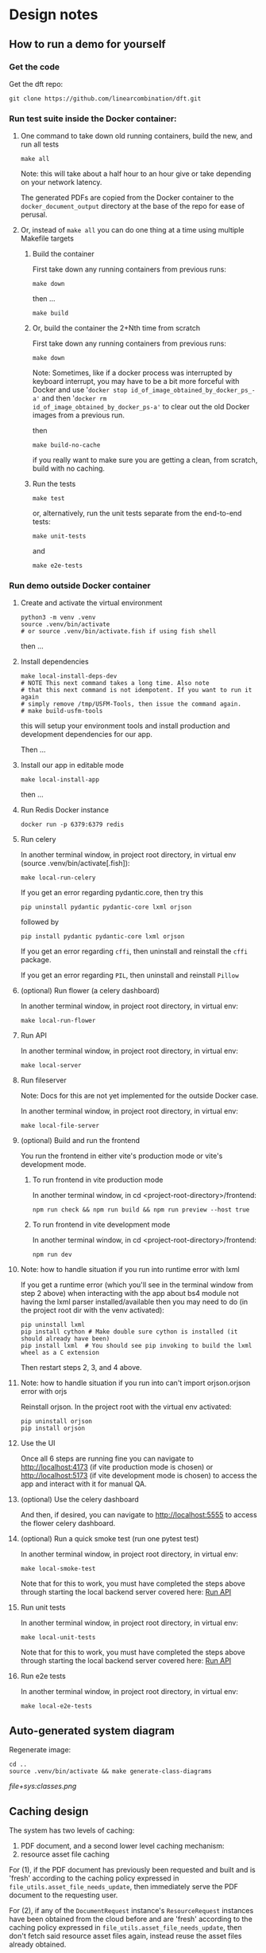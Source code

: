 #+AUTHOR:
* Design notes
# ** Requirements
# *** Requirement
# Allow creating a document out of any combination of resources from any
# combination of languages supported (in translations.json).
# *** Requirement
# Produce PDF document.
# *** Requirement
# If generation of PDF document takes longer than X threshold of time,
# then return a message to the user giving link where document will
# eventually be found. E.g., display message to user in interface, say
# after a cache miss on document request, or, via email. Details to be
# determined.
# *** Requirement
# Handle TN, TA, TW, TQ, ULB, UDB resource requests. Later perhaps also
# OBS, etc..
** How to run a demo for yourself
*** Get the code
Get the dft repo:

#+begin_src shell
git clone https://github.com/linearcombination/dft.git
#+end_src

*** Run test suite inside the Docker container:
**** One command to take down old running containers, build the new, and run all tests
#+begin_src shell
make all
#+end_src

Note: this will take about a half hour to an hour give or take depending on your
network latency.

The generated PDFs are copied from the Docker container to the
=docker_document_output= directory at the base of the repo for ease of perusal.

**** Or, instead of =make all= you can do one thing at a time using multiple Makefile targets
***** Build the container

First take down any running containers from previous runs:

#+begin_src shell
make down
#+end_src

then ...
#+begin_src shell
make build
#+end_src
***** Or, build the container the 2+Nth time from scratch

First take down any running containers from previous runs:

#+begin_src shell
make down
#+end_src

Note: Sometimes, like if a docker process was interrupted by keyboard
interrupt, you may have to be a bit more forceful with Docker and use
'=docker stop id_of_image_obtained_by_docker_ps_-a'= and then '=docker rm
id_of_image_obtained_by_docker_ps-a'= to clear out the old Docker
images from a previous run.

then

#+begin_src shell
make build-no-cache
#+end_src

if you really want to make sure you are getting a clean, from scratch,
build with no caching.

***** Run the tests
#+begin_src shell
make test
#+end_src

or, alternatively, run the unit tests separate from the end-to-end
tests:
#+begin_src shell
make unit-tests
#+end_src

and
#+begin_src shell
make e2e-tests
#+end_src
*** Run demo outside Docker container
**** Create and activate the virtual environment

#+begin_src shell
python3 -m venv .venv
source .venv/bin/activate
# or source .venv/bin/activate.fish if using fish shell
#+end_src

then ...

**** Install dependencies
#+begin_src shell
make local-install-deps-dev
# NOTE This next command takes a long time. Also note
# that this next command is not idempotent. If you want to run it again
# simply remove /tmp/USFM-Tools, then issue the command again.
# make build-usfm-tools
#+end_src

this will setup your environment tools and install production and
development dependencies for our app.

Then ...

**** Install our app in editable mode

#+begin_src shell
make local-install-app
#+end_src

then ...

**** Run Redis Docker instance

 #+begin_src shell
 docker run -p 6379:6379 redis
 #+end_src

**** Run celery

In another terminal window, in project root directory, in virtual env (source .venv/bin/activate[.fish]):
 #+begin_src shell
make local-run-celery
 #+end_src

 If you get an error regarding pydantic.core, then try this
 #+begin_src shell
 pip uninstall pydantic pydantic-core lxml orjson
 #+end_src
 followed by
 #+begin_src shell
 pip install pydantic pydantic-core lxml orjson
 #+end_src


 If you get an error regarding =cffi=, then uninstall and reinstall the
 =cffi= package.

 If you get an error regarding =PIL=, then uninstall and reinstall =Pillow=
**** (optional) Run flower (a celery dashboard)

In another terminal window, in project root directory, in virtual env:
 #+begin_src shell
make local-run-flower
 #+end_src

**** Run API
:PROPERTIES:
:ID:       03EC30D3-CB47-4230-B438-1D643386FCCC
:END:

In another terminal window, in project root directory, in virtual env:
 #+begin_src shell
 make local-server
 #+end_src

**** Run fileserver
Note: Docs for this are not yet implemented for the outside Docker case.

In another terminal window, in project root directory, in virtual env:
 #+begin_src shell
 make local-file-server
 #+end_src
**** (optional) Build and run the frontend

You run the frontend in either vite's production mode or vite's
development mode.
***** To run frontend in vite production mode
In another terminal window, in cd <project-root-directory>/frontend:
 #+begin_src shell
 npm run check && npm run build && npm run preview --host true
 #+end_src

***** To run frontend in vite development mode

In another terminal window, in cd <project-root-directory>/frontend:
 #+begin_src shell
 npm run dev
 #+end_src

**** Note: how to handle situation if you run into runtime error with lxml

If you get a runtime error (which you'll see in the terminal window
from step 2 above) when interacting with the app about bs4
module not having the lxml parser installed/available then you may
need to do (in the project root dir with the venv activated):
 #+begin_src shell
 pip uninstall lxml
 pip install cython # Make double sure cython is installed (it should already have been)
 pip install lxml  # You should see pip invoking to build the lxml wheel as a C extension
 #+end_src
Then restart steps 2, 3, and 4 above.

**** Note: how to handle situation if you run into can't import orjson.orjson error with orjs

Reinstall orjson. In the project root with the virtual env activated:
 #+begin_src shell
 pip uninstall orjson
 pip install orjson
 #+end_src
**** Use the UI

Once all 6 steps are running fine you can navigate to
http://localhost:4173 (if vite production mode is chosen) or
http://localhost:5173 (if vite development mode is chosen) to access
the app and interact with it for manual QA.

**** (optional) Use the celery dashboard

And then, if desired, you can navigate to http://localhost:5555 to
access the flower celery dashboard.

**** (optional) Run a quick smoke test (run one pytest test)
In another terminal window, in project root directory, in virtual env:
#+begin_src shell
make local-smoke-test
#+end_src

Note that for this to work, you must have completed the steps above
through starting the local backend server covered here: [[id:03EC30D3-CB47-4230-B438-1D643386FCCC][Run API]]

**** Run unit tests
In another terminal window, in project root directory, in virtual env:
#+begin_src shell
make local-unit-tests
#+end_src

Note that for this to work, you must have completed the steps above
through starting the local backend server covered here: [[id:03EC30D3-CB47-4230-B438-1D643386FCCC][Run API]]
**** Run e2e tests
In another terminal window, in project root directory, in virtual env:
#+begin_src shell
make local-e2e-tests
#+end_src

** Auto-generated system diagram
Regenerate image:

#+begin_src shell  :results silent
cd ..
source .venv/bin/activate && make generate-class-diagrams
#+end_src

[[file+sys:classes.png]]
** Caching design
The system has two levels of caching:
1. PDF document,
   and a second lower level caching mechanism:
2. resource asset file caching

For (1), if the PDF document has previously been requested and built
and is 'fresh' according to the caching policy expressed in
=file_utils.asset_file_needs_update=, then immediately serve the PDF
document to the requesting user.

For (2), if any of the =DocumentRequest= instance's =ResourceRequest=
instances have been obtained from the cloud before and are 'fresh'
according to the caching policy expressed in
=file_utils.asset_file_needs_update=, then don't fetch said resource
asset files again, instead reuse the asset files already obtained.

Also, in level (2): =translations.json= is obtained
according to the caching policy expressed in
=file_utils.source_file_needs_update=.
** Handling links
Translation notes can have links to translation words.

Translation notes can have links to scripture verses.

Translation words can have links to translation notes.

Translation words can have links to scripture verses.

There may be other such inter-dependencies between resource types.

Problem: A document request may include translation notes, but not
translation words, or vice versa. What should be done in such cases
and others like them?

1. Remove such links including the prose leading up to them and
   following, e.g., (See also: _link_, _link_, _link_ blah blah blah)
   a. Removing just those links could render the prose that includes
   them non-sensical, for instance if later prose refers back to the
   links.
2. Instead of removing just the non-linkable links, remove the whole section
   that includes them.
   a. Loss of commentary - which is undesirable.
3. Leave the links, they'll render visually, but just won't work as
   links unless the resource type they reference is also part of the
   document request. This is the choice I have implemented.

Answer: 3
